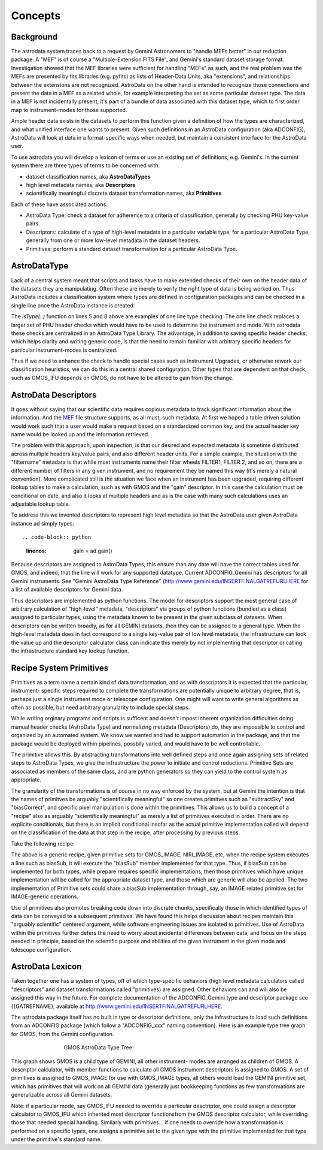 


Concepts
--------


Background
~~~~~~~~~~

The astrodata system traces back to a request by Gemini Astronomers to
"handle MEFs better" in our reduction package. A "MEF" is of course a
"Multiple-Extension FITS File", and Gemini's standard dataset storage
format. Investigation showed that the MEF libraries were sufficient
for handling "MEFs" as such, and the real problem was the MEFs are
presented by fits libraries (e.g. pyfits) as lists of Header-Data
Units, aka "extensions", and relationships between the extensions are
not recognized. AstroData on the other hand is intended to recognize
those connections and present the data in a MEF as a related whole,
for example interpreting the set as some particular dataset type. The
data in a MEF is not incidentally present, it's part of a bundle of
data associated with this dataset type, which to first order map to
instrument-modes for those supported.

Ample header data exists in the datasets to perform this function
given a definition of how the types are characterized, and what
unified interface one wants to present. Given such definitions in an
AstroData configuration (aka ADCONFIG), AstroData will look at data in
a format-specific ways when needed, but maintain a consistent
interface for the AstroData user.

To use astrodata you will develop a lexicon of terms or use an
existing set of definitions, e.g. Gemini's. In the current system
there are three types of terms to be concerned with:


+ dataset classification names, aka **AstroDataTypes**
+ high level metadata names, aka **Descriptors**
+ scientifically meaningful discrete dataset transformation names, aka
  **Primitives**


Each of these have associated actions:


+ AstroData Type: check a dataset for adherence to a criteria of
  classification, generally by checking PHU key-value pairs.
+ Descriptors: calculate of a type of high-level metadata in a
  particular variable type, for a particular AstroData Type, generally
  from one or more low-level metadata in the dataset headers.
+ Primitives: perform a standard dataset transformation for a
  particular AstroData Type.



AstroDataType
~~~~~~~~~~~~~

Lack of a central system meant that scripts and tasks have to make
extended checks of their own on the header data of the datasets they
are manipulating. Often these are merely to verify the right type of
data is being worked on. Thus AstroData includes a classification
system where types are defined in configuration packages and can be
checked in a single line once the AstroData instance is created:

.. code-block:: python
    :linenos:

    
    from astrodata.AstroData import AstroData
    
    ad = AstroData("N20091027S0134.fits")
    
    if ad.isType("GMOS_IMAGE"):
       gmos_specific_function(ad)
    
    if ad.isType("RAW") == False:
       print "Dataset is not RAW data, already processed."
    else:
       handle_raw_dataset(ad)


The `isType(..)` function on lines 5 and 8 above are examples of one
line type checking. The one line check replaces a larger set of PHU
header checks which would have to be used to determine the instrument
and mode. With astrodata these checks are centralized in an AstroData
Type Library. The advantage, in addition to saving specific header
checks, which helps clarity and writing generic code, is that the need
to remain familiar with arbitrary specific headers for particular
instrument-modes is centralized.

Thus if we need to enhance the check to handle special cases such as
Instrument Upgrades, or otherwise rework our classification
heuristics, we can do this in a central shared configuration. Other
types that are dependent on that check, such as GMOS_IFU depends on
GMOS, do not have to be altered to gain from the change.


AstroData Descriptors
~~~~~~~~~~~~~~~~~~~~~

It goes without saying that our scientific data requires copious
metadata to track significant information about the information. And
the `MEF </gdpsgwiki/index.php/MEF>`__ file structure supports, as all
must, such metadata. At first we hoped a table driven solution would
work such that a user would make a request based on a standardized
common key, and the actual header key name would be looked up and the
information retrieved.

The problem with this approach, upon inspection, is that our desired
and expected metadata is sometime distributed across multiple headers
key/value pairs, and also different header units. For a simple
example, the situation with the "filtername" metadata is that while
most instruments name their filter wheels FILTER1, FILTER 2, and so
on, there are a different number of filters in any given instrument,
and no requirement they be named this way (it's merely a natural
convention). More complicated still is the situation we face when an
instrument has been upgraded, requiring different lookup tables to
make a calculation, such as with GMOS and the "gain" descriptor. In
this case the calculation must be conditional on date, and also it
looks at multiple headers and as is the case with many such
calculations uses an adjustable lookup table.

To address this we invented descriptors to represent high level
metadata so that the AstroData user given AstroData instance ad simply
types::

.. code-block:: python
    :linenos:

     gain = ad.gain()


Because descriptors are assigned to AstroData Types, this ensure than
any date will have the correct tables used for GMOS, and indeed, that
the line will work for any supported datatype. Current ADCONFIG_Gemini
has descriptors for all Gemini instruments. See "Gemini AstroData Type
Reference" (`http://www.gemini.edu/INSERTFINALGATREFURLHERE
<http://www.gemini.edu/INSERTFINALGATREFURLHERE>`__ for a list of
available descriptors for Gemini data.

Thus descriptors are implemented as python functions. The model for
descriptors support the most general case of arbitrary calculation of
"high-level" metadata, "descriptors" via groups of python functions
(bundled as a class) assigned to particular types, using the metadata
known to be present in the given subclass of datasets. When
descriptors can be written broadly, as for all GEMINI datasets, then
they can be assigned to a general type. When the high-level metadata
does in fact correspond to a single key-value pair of low level
metadata, the infrastructure can look the value up and the descriptor
calculator class can indicate this merely by not implementing that
descriptor or calling the infrastructure standard key lookup function.


Recipe System Primitives
~~~~~~~~~~~~~~~~~~~~~~~~

Primitives as a term name a certain kind of data transformation, and
as with descriptors it is expected that the particular, instrument-
specific steps required to complete the transformations are
potentially unique to arbitrary degree, that is, perhaps just a single
instrument mode or telescope configuration. One might will want to
write general algorithms as often as possible, but need arbitrary
granularity to include special steps.

While writing orginary programs and scripts is sufficent and doesn't
impost inherent organization difficulties doing manual header checks
(AstroData Type) and normalizing metadata (Descriptors) do, they are
impossible to control and organized by an automated system. We know we
wanted and had to support automation in the package, and that the
package would be deployed within pipelines, possbily varied, and would
have to be well controllable.

The primitive allows this. By abstracting transformations into well
defined steps and once again assigning sets of related steps to
AstroData Types, we give the infrastructure the power to initiate and
control reductions. Primitive Sets are associated as members of the
same class, and are python generators so they can yield to the control
system as appropriate.

The granularity of the transformations is of course in no way enforced
by the system, but at Gemini the intention is that the names of
primitves be arguably "scientifically meaningful" so one creates
primitves such as "subtractSky" and "biasCorrect", and specific pixel
manipulation is done within the primitives. This allows us to build a
concept of a "recipe" also as arguably "scientifically meaningful" as
merely a list of primitives executed in order. There are no explicite
conditionals, but there is an implicit conditional insofar as the
actual primitive implementation called will depend on the
classification of the data at that step in the recipe, after
processing by previous steps.

Take the following recipe:

.. code-block:: python
    :linenos:

    
    prepare
    overscanSub    
    overscanTrim
    biasSub
    flatField
    findshiftsAndCombine


The above is a generic recipe, given primitive sets for GMOS_IMAGE,
NIRI_IMAGE, etc, when the recipe system executes a line such as
biasSub, it will execute the "biasSub" member implemented for that
type. Thus, if biasSub can be implemented for both types, while
prepare requires specific implementations, then those primitives which
have unique implementation will be called for the appropriate dataset
type, and those which are generic will also be applied. The two
implementation of Primitive sets could share a biasSub implementation
through, say, an IMAGE related primitive set for IMAGE-generic
operations.

Use of primitives also promotes breaking code down into discrate
chunks, specifically those in which identified types of data can be
conveyed to a subsequent primitives. We have found this helps
discussion about recipes maintain this "arguably scientific" centered
argument, while software engineering issues are isolated to
primitives. Use of AstroData within the primitives further defers the
need to worry about incidental differences between data, and focus on
the steps needed in principle, based on the scientific purpose and
abilities of the given instrument in the given mode and telescope
configuration.


AstroData Lexicon
~~~~~~~~~~~~~~~~~

Taken together one has a system of types, off of which type-specific
behaviors (high level metadata calculators called "descriptors" and
dataset transformations called "primitives) are assigned. Other
behaviors can and will also be assigned this way in the future. For
complete documentation of the ADCONFIG_Gemini type and descriptor
package see {{GATREFNAME}, available at
`http://www.gemini.edu/INSERTFINALGATREFURLHERE
<http://www.gemini.edu/INSERTFINALGATREFURLHERE>`__.

The astrodata package itself has no built in type or descriptor
definitions, only the infrastructure to load such definitions from an
ADCONFIG package (which follow a "ADCONFIG_xxx" naming convention).
Here is an example type tree graph for GMOS, from the Gemini
configuration.


.. figure:: images_types/GMOS-tree-pd.png
    :scale: 90%
    :figwidth: 5.4in
    :figclass: align-center
    
    GMOS AstroData Type Tree
    


This graph shows GMOS is a child type of GEMINI, all other instrument-
modes are arranged as children of GMOS. A descriptor calculator, with
member functions to calculate all GMOS instrument descriptors is
assigned to GMOS. A set of primitives is assigned to GMOS_IMAGE for
use with GMOS_IMAGE types, all others would load the GEMINI primitive
set, which has primitives that will work on all GEMINI data (generally
just bookkeeping functions as few transformations are generalizable
across all Gemini datasets.

Note: if a particular mode, say GMOS_IFU needed to override a
particular desctriptor, one could assign a descriptor calculator to
GMOS_IFU which inherited most descriptor functionsfrom the GMOS
descriptor calculator, while overriding those that needed special
handling. Similarly with primitives... if one needs to override how a
transformation is performed on a specific types, one assigns a
primitive set to the given type with the primitive implemented for
that type under the primitive's standard name.

